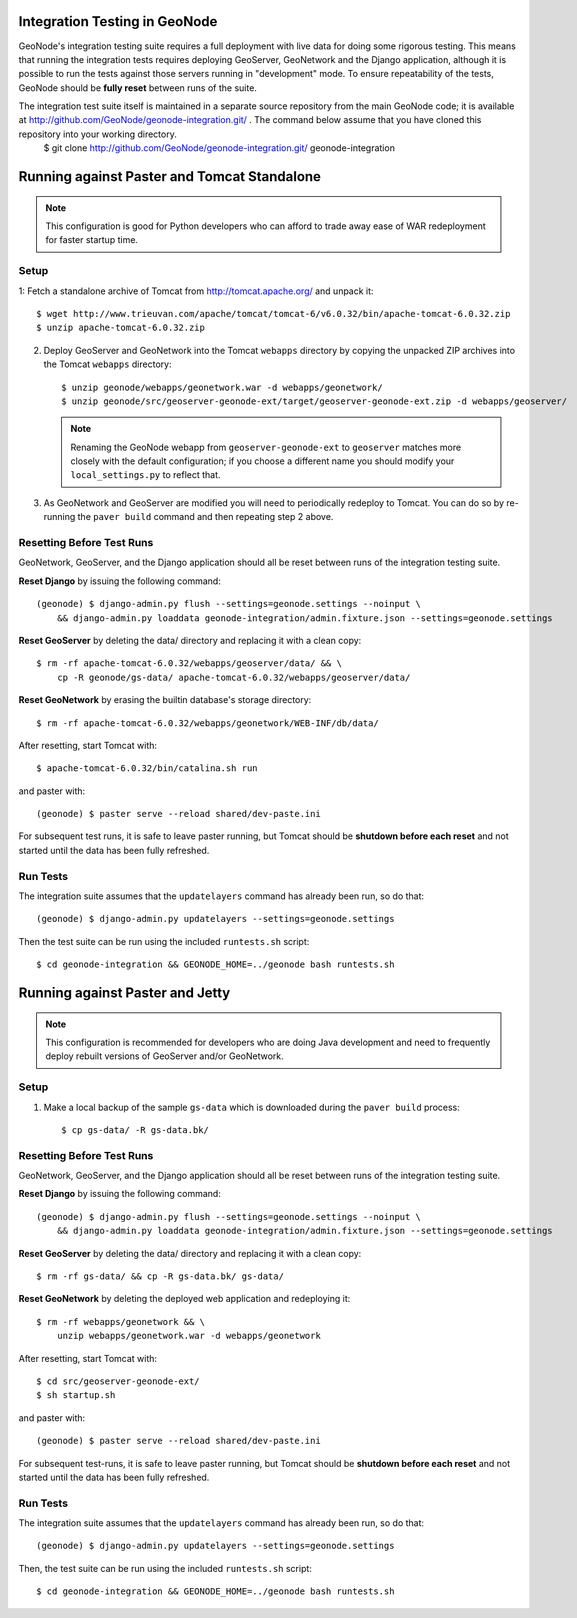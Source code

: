 Integration Testing in GeoNode
==============================

GeoNode's integration testing suite requires a full deployment with live data for doing some rigorous testing.
This means that running the integration tests requires deploying GeoServer, GeoNetwork and the Django application, although it is possible to run the tests against those servers running in "development" mode.
To ensure repeatability of the tests, GeoNode should be **fully reset** between runs of the suite.

The integration test suite itself is maintained in a separate source repository from the main GeoNode code; it is available at http://github.com/GeoNode/geonode-integration.git/ .  The command below assume that you have cloned this repository into your working directory.
   $ git clone http://github.com/GeoNode/geonode-integration.git/ geonode-integration



Running against Paster and Tomcat Standalone
============================================

.. note::

    This configuration is good for Python developers who can afford to trade away ease of WAR redeployment for faster startup time.

Setup
.....

1: Fetch a standalone archive of Tomcat from http://tomcat.apache.org/ and unpack it::

   $ wget http://www.trieuvan.com/apache/tomcat/tomcat-6/v6.0.32/bin/apache-tomcat-6.0.32.zip
   $ unzip apache-tomcat-6.0.32.zip

2. Deploy GeoServer and GeoNetwork into the Tomcat ``webapps`` directory by copying the unpacked ZIP archives into the Tomcat ``webapps`` directory::

     $ unzip geonode/webapps/geonetwork.war -d webapps/geonetwork/
     $ unzip geonode/src/geoserver-geonode-ext/target/geoserver-geonode-ext.zip -d webapps/geoserver/

   .. note::

       Renaming the GeoNode webapp from ``geoserver-geonode-ext`` to ``geoserver`` matches more closely with the default configuration; if you choose a different name you should modify your ``local_settings.py`` to reflect that.

3. As GeoNetwork and GeoServer are modified you will need to periodically redeploy to Tomcat.
   You can do so by re-running the ``paver build`` command and then repeating step 2 above.

Resetting Before Test Runs
..........................

GeoNetwork, GeoServer, and the Django application should all be reset between runs of the integration testing suite.

**Reset Django** by issuing the following command::

    (geonode) $ django-admin.py flush --settings=geonode.settings --noinput \
        && django-admin.py loaddata geonode-integration/admin.fixture.json --settings=geonode.settings

**Reset GeoServer** by deleting the data/ directory and replacing it with a clean copy::

    $ rm -rf apache-tomcat-6.0.32/webapps/geoserver/data/ && \
        cp -R geonode/gs-data/ apache-tomcat-6.0.32/webapps/geoserver/data/

**Reset GeoNetwork** by erasing the builtin database's storage directory::

    $ rm -rf apache-tomcat-6.0.32/webapps/geonetwork/WEB-INF/db/data/

After resetting, start Tomcat with::

    $ apache-tomcat-6.0.32/bin/catalina.sh run

and paster with::

    (geonode) $ paster serve --reload shared/dev-paste.ini

For subsequent test runs, it is safe to leave paster running, but Tomcat should be **shutdown before each reset** and not started until the data has been fully refreshed.

Run Tests
.........

The integration suite assumes that the ``updatelayers`` command has already been run, so do that::

   (geonode) $ django-admin.py updatelayers --settings=geonode.settings

Then the test suite can be run using the included ``runtests.sh`` script::

   $ cd geonode-integration && GEONODE_HOME=../geonode bash runtests.sh

Running against Paster and Jetty
================================

.. note::

    This configuration is recommended for developers who are doing Java development and need to frequently deploy rebuilt versions of GeoServer and/or GeoNetwork.

Setup
.....

1. Make a local backup of the sample ``gs-data`` which is downloaded during the ``paver build`` process::

   $ cp gs-data/ -R gs-data.bk/

Resetting Before Test Runs
..........................

GeoNetwork, GeoServer, and the Django application should all be reset between runs of the integration testing suite.

**Reset Django** by issuing the following command::
   
    (geonode) $ django-admin.py flush --settings=geonode.settings --noinput \
        && django-admin.py loaddata geonode-integration/admin.fixture.json --settings=geonode.settings

**Reset GeoServer** by deleting the data/ directory and replacing it with a clean copy::

    $ rm -rf gs-data/ && cp -R gs-data.bk/ gs-data/

**Reset GeoNetwork** by deleting the deployed web application and redeploying it::

    $ rm -rf webapps/geonetwork && \
        unzip webapps/geonetwork.war -d webapps/geonetwork

After resetting, start Tomcat with::

    $ cd src/geoserver-geonode-ext/
    $ sh startup.sh

and paster with::

    (geonode) $ paster serve --reload shared/dev-paste.ini

For subsequent test-runs, it is safe to leave paster running, but Tomcat should be **shutdown before each reset** and not started until the data has been fully refreshed.

Run Tests
.........

The integration suite assumes that the ``updatelayers`` command has already been run, so do that::

    (geonode) $ django-admin.py updatelayers --settings=geonode.settings

Then, the test suite can be run using the included ``runtests.sh`` script::

    $ cd geonode-integration && GEONODE_HOME=../geonode bash runtests.sh
